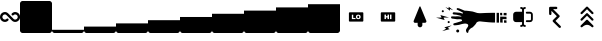SplineFontDB: 3.2
FontName: glyphs
FullName: Walle Glyphs
FamilyName: Walle Glyphs
Weight: Book
Copyright: SIL Open Font License
Version: 1.0
ItalicAngle: 0
UnderlinePosition: -118
UnderlineWidth: 35
Ascent: 819
Descent: 205
InvalidEm: 0
sfntRevision: 0x00010000
LayerCount: 2
Layer: 0 1 "Back" 1
Layer: 1 1 "Fore" 0
XUID: [1021 379 -372039012 15554804]
StyleMap: 0x0040
FSType: 0
OS2Version: 2
OS2_WeightWidthSlopeOnly: 0
OS2_UseTypoMetrics: 0
CreationTime: 1646319294
ModificationTime: 1647343752
PfmFamily: 81
TTFWeight: 400
TTFWidth: 5
LineGap: 0
VLineGap: 0
Panose: 0 0 0 0 0 0 0 0 0 0
OS2TypoAscent: 1024
OS2TypoAOffset: 0
OS2TypoDescent: -205
OS2TypoDOffset: 0
OS2TypoLinegap: 0
OS2WinAscent: 1024
OS2WinAOffset: 0
OS2WinDescent: 205
OS2WinDOffset: 0
HheadAscent: 1024
HheadAOffset: 0
HheadDescent: -205
HheadDOffset: 0
OS2SubXSize: 650
OS2SubYSize: 700
OS2SubXOff: 47
OS2SubYOff: 140
OS2SupXSize: 650
OS2SupYSize: 700
OS2SupXOff: -164
OS2SupYOff: 480
OS2StrikeYSize: 49
OS2StrikeYPos: 258
OS2CapHeight: 1024
OS2XHeight: 614
OS2Vendor: 'FF  '
OS2CodePages: 00000001.00000000
OS2UnicodeRanges: 00000001.00000000.00000000.00000000
MarkAttachClasses: 1
DEI: 91125
ShortTable: maxp 16
  1
  0
  22
  350
  12
  0
  0
  1
  0
  0
  0
  0
  0
  0
  0
  0
EndShort
LangName: 1033 "" "" "Regular" "" "" "Version 1.0" "" "" "" "Jake Ob" "" "" "https://github.com/tzeikob" "SIL Open Font License" "http://scripts.sil.org/OFL"
GaspTable: 1 65535 2 0
Encoding: UnicodeBmp
UnicodeInterp: none
NameList: AGL For New Fonts
DisplaySize: -48
AntiAlias: 1
FitToEm: 0
WinInfo: 0 25 14
BeginPrivate: 0
EndPrivate
BeginChars: 65537 22

StartChar: .notdef
Encoding: 65536 -1 0
Width: 543
GlyphClass: 1
Flags: W
LayerCount: 2
Fore
SplineSet
51 102 m 1,0,1
 128 102 128 102 358 102 c 1,2,3
 358 236 358 236 358 635 c 1,4,5
 282 635 282 635 51 635 c 1,6,7
 51 502 51 502 51 102 c 1,0,1
0 686 m 1,8,9
 102 686 102 686 410 686 c 1,10,11
 410 527 410 527 410 51 c 1,12,13
 307 51 307 51 0 51 c 1,14,15
 0 210 0 210 0 686 c 1,8,9
EndSplineSet
EndChar

StartChar: .null
Encoding: 0 0 1
Width: 0
GlyphClass: 1
Flags: W
LayerCount: 2
EndChar

StartChar: nonmarkingreturn
Encoding: 13 13 2
Width: 0
GlyphClass: 1
Flags: W
LayerCount: 2
EndChar

StartChar: space
Encoding: 32 32 3
Width: 276
GlyphClass: 1
Flags: W
LayerCount: 2
EndChar

StartChar: ampersand
Encoding: 38 38 4
Width: 514
GlyphClass: 1
Flags: W
LayerCount: 2
Fore
SplineSet
303 320 m 0,0,1
 258 366 258 366 167 457 c 0,2,3
 159 466 159 466 148 471 c 0,4,5
 138 476 138 476 127 476 c 0,6,7
 112 476 112 476 99 470 c 128,-1,8
 86 464 86 464 77 453 c 0,9,10
 67 442 67 442 63 428 c 128,-1,11
 59 414 59 414 61 400 c 0,12,13
 65 376 65 376 84 360 c 128,-1,14
 103 344 103 344 127 343 c 0,15,16
 138 343 138 343 149 348 c 0,17,18
 159 353 159 353 168 362 c 128,-1,19
 177 371 177 371 189 371 c 0,20,21
 202 371 202 371 211 363 c 0,22,23
 220 354 220 354 220 341 c 0,24,25
 220 329 220 329 211 320 c 0,26,27
 194 302 194 302 173 293 c 0,28,29
 151 283 151 283 129 283 c 0,30,31
 80 283 80 283 44 314 c 128,-1,32
 8 345 8 345 1 390 c 0,33,34
 0 400 0 400 0 410 c 0,35,36
 0 427 0 427 5 445 c 0,37,38
 12 471 12 471 31 493 c 0,39,40
 49 514 49 514 74 525 c 0,41,42
 99 537 99 537 127 537 c 0,43,44
 150 537 150 537 172 527 c 0,45,46
 193 517 193 517 211 500 c 0,47,48
 256 454 256 454 346 362 c 0,49,50
 355 353 355 353 365 348 c 0,51,52
 376 343 376 343 386 343 c 0,53,54
 411 343 411 343 430 360 c 0,55,56
 449 376 449 376 453 400 c 0,57,58
 455 415 455 415 451 428 c 0,59,60
 447 442 447 442 438 453 c 0,61,62
 428 464 428 464 415 470 c 128,-1,63
 402 476 402 476 387 476 c 0,64,65
 376 476 376 476 366 471 c 0,66,67
 355 466 355 466 346 457 c 128,-1,68
 337 448 337 448 325 448 c 128,-1,69
 313 448 313 448 304 457 c 128,-1,70
 295 466 295 466 295 478 c 0,71,72
 295 491 295 491 303 500 c 0,73,74
 321 517 321 517 342 527 c 0,75,76
 364 537 364 537 386 537 c 0,77,78
 414 537 414 537 440 525 c 0,79,80
 465 514 465 514 483 493 c 0,81,82
 501 471 501 471 509 445 c 0,83,84
 514 427 514 427 514 410 c 0,85,86
 514 400 514 400 512 390 c 0,87,88
 505 345 505 345 469 314 c 0,89,90
 434 283 434 283 387 283 c 0,91,92
 363 283 363 283 342 293 c 0,93,94
 320 302 320 302 303 320 c 0,0,1
EndSplineSet
EndChar

StartChar: zero
Encoding: 48 48 5
Width: 819
GlyphClass: 1
Flags: W
LayerCount: 2
Fore
SplineSet
0 758 m 0,0,1
 0 778 0 778 20 799 c 0,2,3
 41 819 41 819 61 819 c 0,4,5
 294 819 294 819 758 819 c 0,6,7
 778 819 778 819 799 799 c 0,8,9
 819 778 819 778 819 758 c 0,10,11
 819 526 819 526 819 61 c 0,12,13
 819 41 819 41 798 20 c 0,14,15
 777 0 777 0 758 0 c 0,16,17
 526 0 526 0 61 0 c 0,18,19
 41 0 41 0 20 20 c 0,20,21
 0 40 0 40 0 61 c 0,22,23
 0 294 0 294 0 758 c 0,0,1
EndSplineSet
EndChar

StartChar: one
Encoding: 49 49 6
Width: 819
GlyphClass: 1
Flags: W
LayerCount: 2
Fore
SplineSet
0 82 m 1,0,1
 0 82 0 82 137 82 c 0,2,3
 205 82 205 82 307 82 c 0,4,5
 614 82 614 82 819 82 c 1,6,7
 819 75 819 75 819 61 c 0,8,9
 819 41 819 41 798 20 c 0,10,11
 777 0 777 0 758 0 c 0,12,13
 526 0 526 0 61 0 c 0,14,15
 41 0 41 0 20 20 c 0,16,17
 0 40 0 40 0 61 c 0,18,19
 0 68 0 68 0 82 c 1,0,1
EndSplineSet
EndChar

StartChar: two
Encoding: 50 50 7
Width: 819
GlyphClass: 1
Flags: W
LayerCount: 2
Fore
SplineSet
0 102 m 0,0,1
 0 118 0 118 0 164 c 1,2,3
 205 164 205 164 819 164 c 1,4,5
 819 148 819 148 819 102 c 0,6,7
 819 92 819 92 819 61 c 0,8,9
 819 41 819 41 798 20 c 0,10,11
 777 0 777 0 758 0 c 0,12,13
 526 0 526 0 61 0 c 0,14,15
 41 0 41 0 20 20 c 0,16,17
 0 40 0 40 0 61 c 0,18,19
 0 75 0 75 0 102 c 0,0,1
EndSplineSet
EndChar

StartChar: three
Encoding: 51 51 8
Width: 819
GlyphClass: 1
Flags: W
LayerCount: 2
Fore
SplineSet
0 184 m 0,0,1
 0 200 0 200 0 246 c 1,2,3
 205 246 205 246 819 246 c 1,4,5
 819 230 819 230 819 184 c 0,6,7
 819 154 819 154 819 61 c 0,8,9
 819 41 819 41 798 20 c 0,10,11
 777 0 777 0 758 0 c 0,12,13
 526 0 526 0 61 0 c 0,14,15
 41 0 41 0 20 20 c 0,16,17
 0 40 0 40 0 61 c 0,18,19
 0 102 0 102 0 184 c 0,0,1
EndSplineSet
EndChar

StartChar: four
Encoding: 52 52 9
Width: 819
GlyphClass: 1
Flags: W
LayerCount: 2
Fore
SplineSet
0 266 m 0,0,1
 0 282 0 282 0 328 c 1,2,3
 205 328 205 328 819 328 c 1,4,5
 819 312 819 312 819 266 c 0,6,7
 819 215 819 215 819 61 c 0,8,9
 819 41 819 41 798 20 c 0,10,11
 777 0 777 0 758 0 c 0,12,13
 526 0 526 0 61 0 c 0,14,15
 41 0 41 0 20 20 c 0,16,17
 0 40 0 40 0 61 c 0,18,19
 0 130 0 130 0 266 c 0,0,1
EndSplineSet
EndChar

StartChar: five
Encoding: 53 53 10
Width: 819
GlyphClass: 1
Flags: W
LayerCount: 2
Fore
SplineSet
0 348 m 0,0,1
 0 364 0 364 0 410 c 1,2,3
 205 410 205 410 819 410 c 1,4,5
 819 394 819 394 819 348 c 0,6,7
 819 276 819 276 819 61 c 0,8,9
 819 41 819 41 798 20 c 0,10,11
 777 0 777 0 758 0 c 0,12,13
 526 0 526 0 61 0 c 0,14,15
 41 0 41 0 20 20 c 0,16,17
 0 40 0 40 0 61 c 0,18,19
 0 157 0 157 0 348 c 0,0,1
EndSplineSet
EndChar

StartChar: six
Encoding: 54 54 11
Width: 819
GlyphClass: 1
Flags: W
LayerCount: 2
Fore
SplineSet
0 430 m 0,0,1
 0 445 0 445 0 492 c 1,2,3
 205 492 205 492 819 492 c 1,4,5
 819 476 819 476 819 430 c 0,6,7
 819 338 819 338 819 61 c 0,8,9
 819 41 819 41 798 20 c 0,10,11
 777 0 777 0 758 0 c 0,12,13
 526 0 526 0 61 0 c 0,14,15
 41 0 41 0 20 20 c 0,16,17
 0 40 0 40 0 61 c 0,18,19
 0 184 0 184 0 430 c 0,0,1
EndSplineSet
EndChar

StartChar: seven
Encoding: 55 55 12
Width: 819
GlyphClass: 1
Flags: W
LayerCount: 2
Fore
SplineSet
0 512 m 0,0,1
 0 527 0 527 0 573 c 1,2,3
 205 573 205 573 819 573 c 1,4,5
 819 558 819 558 819 512 c 0,6,7
 819 399 819 399 819 61 c 0,8,9
 819 41 819 41 798 20 c 0,10,11
 777 0 777 0 758 0 c 0,12,13
 526 0 526 0 61 0 c 0,14,15
 41 0 41 0 20 20 c 0,16,17
 0 40 0 40 0 61 c 0,18,19
 0 212 0 212 0 512 c 0,0,1
EndSplineSet
EndChar

StartChar: eight
Encoding: 56 56 13
Width: 819
GlyphClass: 1
Flags: W
LayerCount: 2
Fore
SplineSet
0 594 m 0,0,1
 0 609 0 609 0 655 c 1,2,3
 205 655 205 655 819 655 c 1,4,5
 819 640 819 640 819 594 c 0,6,7
 819 461 819 461 819 61 c 0,8,9
 819 41 819 41 798 20 c 0,10,11
 777 0 777 0 758 0 c 0,12,13
 526 0 526 0 61 0 c 0,14,15
 41 0 41 0 20 20 c 0,16,17
 0 40 0 40 0 61 c 0,18,19
 0 239 0 239 0 594 c 0,0,1
EndSplineSet
EndChar

StartChar: nine
Encoding: 57 57 14
Width: 819
GlyphClass: 1
Flags: W
LayerCount: 2
Fore
SplineSet
0 676 m 0,0,1
 0 691 0 691 0 737 c 1,2,3
 205 737 205 737 819 737 c 1,4,5
 819 722 819 722 819 676 c 0,6,7
 819 522 819 522 819 61 c 0,8,9
 819 41 819 41 798 20 c 0,10,11
 777 0 777 0 758 0 c 0,12,13
 526 0 526 0 61 0 c 0,14,15
 41 0 41 0 20 20 c 0,16,17
 0 40 0 40 0 61 c 0,18,19
 0 266 0 266 0 676 c 0,0,1
EndSplineSet
EndChar

StartChar: less
Encoding: 60 60 15
Width: 819
GlyphClass: 1
Flags: W
LayerCount: 2
Fore
SplineSet
228 512 m 0,0,1
 228 518 228 518 234 524 c 256,2,3
 240 530 240 530 246 530 c 0,4,5
 357 530 357 530 579 530 c 0,6,7
 585 530 585 530 591 524 c 256,8,9
 597 518 597 518 597 512 c 0,10,11
 597 445 597 445 597 310 c 0,12,13
 597 304 597 304 591 298 c 256,14,15
 585 292 585 292 579 292 c 0,16,17
 468 292 468 292 246 292 c 0,18,19
 240 292 240 292 234 298 c 256,20,21
 228 304 228 304 228 310 c 0,22,23
 228 378 228 378 228 512 c 0,0,1
303 356 m 1,24,25
 334 356 334 356 397 356 c 1,26,27
 397 366 397 366 397 385 c 1,28,29
 377 385 377 385 339 385 c 1,30,31
 339 412 339 412 339 468 c 1,32,33
 327 468 327 468 303 468 c 1,34,35
 303 440 303 440 303 412 c 256,36,37
 303 384 303 384 303 356 c 1,24,25
467 470 m 0,38,39
 453 470 453 470 442 466 c 0,40,41
 431 463 431 463 423 455 c 0,42,43
 415 448 415 448 411 437 c 256,44,45
 407 426 407 426 407 412 c 256,46,47
 407 398 407 398 411 387 c 256,48,49
 415 376 415 376 423 369 c 0,50,51
 431 361 431 361 442 358 c 0,52,53
 453 354 453 354 467 354 c 0,54,55
 482 354 482 354 493 358 c 0,56,57
 504 361 504 361 512 369 c 0,58,59
 520 376 520 376 524 387 c 256,60,61
 528 398 528 398 528 412 c 256,62,63
 528 426 528 426 524 437 c 256,64,65
 520 448 520 448 512 455 c 0,66,67
 504 463 504 463 493 466 c 0,68,69
 482 470 482 470 467 470 c 0,38,39
467 443 m 0,70,71
 473 443 473 443 478 441 c 0,72,73
 482 440 482 440 485 436 c 0,74,75
 488 433 488 433 490 428 c 0,76,77
 491 423 491 423 491 417 c 0,78,79
 491 415 491 415 491 412 c 256,80,81
 491 409 491 409 491 407 c 0,82,83
 491 401 491 401 490 396 c 0,84,85
 488 391 488 391 485 388 c 0,86,87
 482 384 482 384 478 383 c 0,88,89
 473 381 473 381 467 381 c 0,90,91
 462 381 462 381 457 383 c 0,92,93
 453 384 453 384 450 388 c 0,94,95
 447 391 447 391 445 396 c 0,96,97
 444 401 444 401 444 407 c 0,98,99
 444 409 444 409 444 412 c 256,100,101
 444 415 444 415 444 417 c 0,102,103
 444 423 444 423 445 428 c 0,104,105
 447 433 447 433 450 436 c 0,106,107
 453 440 453 440 457 441 c 0,108,109
 462 443 462 443 467 443 c 0,70,71
EndSplineSet
EndChar

StartChar: greater
Encoding: 62 62 16
Width: 820
GlyphClass: 1
Flags: W
LayerCount: 2
Fore
SplineSet
225 512 m 0,0,1
 225 518 225 518 231 524 c 256,2,3
 237 530 237 530 243 530 c 0,4,5
 354 530 354 530 576 530 c 0,6,7
 582 530 582 530 588 524 c 256,8,9
 594 518 594 518 594 512 c 0,10,11
 594 444 594 444 594 310 c 0,12,13
 594 304 594 304 588 298 c 256,14,15
 582 292 582 292 576 292 c 0,16,17
 465 292 465 292 243 292 c 0,18,19
 237 292 237 292 231 298 c 256,20,21
 225 304 225 304 225 310 c 0,22,23
 225 377 225 377 225 512 c 0,0,1
435 356 m 1,24,25
 435 394 435 394 435 471 c 1,26,27
 422 471 422 471 398 471 c 1,28,29
 398 457 398 457 398 429 c 1,30,31
 384 429 384 429 357 429 c 1,32,33
 357 443 357 443 357 471 c 1,34,35
 345 471 345 471 320 471 c 1,36,37
 320 432 320 432 320 356 c 1,38,39
 332 356 332 356 357 356 c 1,40,41
 357 370 357 370 357 399 c 1,42,43
 371 399 371 399 398 399 c 1,44,45
 398 385 398 385 398 356 c 1,46,47
 407 356 407 356 416 356 c 256,48,49
 425 356 425 356 435 356 c 1,24,25
498 356 m 1,50,51
 498 394 498 394 498 471 c 1,52,53
 486 471 486 471 461 471 c 1,54,55
 461 432 461 432 461 356 c 1,56,57
 470 356 470 356 480 356 c 0,58,59
 489 356 489 356 498 356 c 1,50,51
EndSplineSet
EndChar

StartChar: C
Encoding: 67 67 17
Width: 819
GlyphClass: 1
Flags: W
LayerCount: 2
Fore
SplineSet
410 146 m 0,0,1
 398 146 398 146 387 150 c 0,2,3
 376 155 376 155 367 163 c 0,4,5
 359 172 359 172 354 183 c 256,6,7
 349 194 349 194 349 206 c 0,8,9
 349 224 349 224 349 261 c 1,10,11
 327 261 327 261 283 260 c 0,12,13
 275 260 275 260 268 263 c 0,14,15
 262 266 262 266 256 271 c 0,16,17
 248 279 248 279 246 290 c 0,18,19
 245 294 245 294 245 298 c 0,20,21
 245 305 245 305 248 312 c 0,22,23
 297 432 297 432 395 672 c 0,24,25
 397 676 397 676 401 679 c 0,26,27
 404 681 404 681 409 681 c 0,28,29
 413 681 413 681 417 679 c 0,30,31
 420 676 420 676 422 672 c 0,32,33
 472 552 472 552 571 313 c 0,34,35
 574 306 574 306 574 299 c 0,36,37
 574 297 574 297 574 295 c 0,38,39
 573 286 573 286 568 278 c 0,40,41
 562 270 562 270 554 266 c 0,42,43
 546 261 546 261 537 261 c 0,44,45
 514 261 514 261 470 261 c 1,46,47
 470 243 470 243 470 206 c 0,48,49
 470 181 470 181 453 163 c 0,50,51
 435 146 435 146 410 146 c 0,0,1
EndSplineSet
EndChar

StartChar: H
Encoding: 72 72 18
Width: 1806
GlyphClass: 1
Flags: W
LayerCount: 2
Fore
SplineSet
199 548 m 128,-1,1
 197 543 197 543 193 539 c 0,2,3
 190 536 190 536 185 533 c 0,4,5
 180 531 180 531 175 531 c 0,6,7
 169 531 169 531 164 533 c 0,8,9
 160 535 160 535 156 538 c 0,10,11
 152 542 152 542 150 547 c 128,-1,12
 148 552 148 552 147 557 c 0,13,14
 147 562 147 562 149 567 c 128,-1,15
 151 572 151 572 155 576 c 0,16,17
 158 580 158 580 163 582 c 128,-1,18
 168 584 168 584 173 584 c 128,-1,19
 178 584 178 584 183 582 c 0,20,21
 188 581 188 581 192 577 c 128,-1,22
 196 573 196 573 198 568 c 0,23,24
 200 564 200 564 200 558 c 0,25,0
 201 553 201 553 199 548 c 128,-1,1
591 38 m 128,-1,27
 588 31 588 31 583 25 c 0,28,29
 578 20 578 20 571 17 c 128,-1,30
 564 14 564 14 556 14 c 0,31,32
 549 13 549 13 542 16 c 128,-1,33
 535 19 535 19 529 24 c 0,34,35
 524 29 524 29 521 36 c 128,-1,36
 518 43 518 43 517 51 c 0,37,38
 517 58 517 58 520 65 c 128,-1,39
 523 72 523 72 528 78 c 0,40,41
 533 83 533 83 540 86 c 0,42,43
 547 90 547 90 555 90 c 0,44,45
 562 90 562 90 569 87 c 0,46,47
 576 85 576 85 582 79 c 0,48,49
 587 74 587 74 590 67 c 128,-1,50
 593 60 593 60 594 53 c 0,51,26
 594 45 594 45 591 38 c 128,-1,27
324 674 m 1,52,53
 363 643 363 643 442 581 c 1,54,55
 413 593 413 593 356 616 c 1,56,57
 356 601 356 601 357 570 c 1,58,59
 318 601 318 601 240 663 c 1,60,61
 268 652 268 652 325 629 c 1,62,63
 325 640 325 640 325 652 c 0,64,65
 324 663 324 663 324 674 c 1,52,53
349 270 m 128,-1,67
 347 265 347 265 343 261 c 0,68,69
 340 257 340 257 335 255 c 128,-1,70
 330 253 330 253 325 253 c 128,-1,71
 320 253 320 253 315 255 c 128,-1,72
 310 257 310 257 306 260 c 0,73,74
 302 264 302 264 300 269 c 0,75,76
 298 273 298 273 298 279 c 0,77,78
 298 284 298 284 300 289 c 0,79,80
 301 294 301 294 305 298 c 128,-1,81
 309 302 309 302 314 304 c 0,82,83
 318 306 318 306 324 306 c 0,84,85
 329 306 329 306 334 304 c 128,-1,86
 339 302 339 302 343 299 c 0,87,88
 346 295 346 295 349 290 c 0,89,90
 351 285 351 285 351 280 c 128,-1,66
 351 275 351 275 349 270 c 128,-1,67
213 145 m 1,91,92
 277 162 277 162 404 196 c 1,93,94
 370 175 370 175 300 133 c 1,95,96
 317 121 317 121 349 98 c 1,97,98
 285 82 285 82 158 48 c 1,99,100
 193 69 193 69 262 111 c 1,101,102
 250 120 250 120 237 128 c 0,103,104
 225 137 225 137 213 145 c 1,91,92
113 459 m 1,105,106
 187 438 187 438 334 396 c 1,107,108
 287 396 287 396 193 395 c 1,109,110
 202 373 202 373 221 331 c 1,111,112
 148 352 148 352 0 394 c 1,113,114
 47 394 47 394 142 395 c 1,115,116
 135 411 135 411 127 427 c 0,117,118
 120 443 120 443 113 459 c 1,105,106
1804 323 m 1,119,120
 1804 308 1804 308 1805 261 c 1,121,122
 1789 262 1789 262 1741 264 c 1,123,124
 1742 279 1742 279 1742 326 c 1,125,126
 1757 325 1757 325 1804 323 c 1,119,120
1806 514 m 1,127,128
 1806 498 1806 498 1806 452 c 1,129,130
 1787 452 1787 452 1730 453 c 1,131,132
 1731 468 1731 468 1733 514 c 1,133,134
 1751 514 1751 514 1806 514 c 1,127,128
1804 416 m 1,135,136
 1804 400 1804 400 1806 352 c 1,137,138
 1780 353 1780 353 1705 356 c 1,139,140
 1705 333 1705 333 1707 265 c 1,141,142
 1691 266 1691 266 1642 269 c 1,143,144
 1642 307 1642 307 1643 420 c 1,145,146
 1683 419 1683 419 1804 416 c 1,135,136
1693 516 m 1,147,148
 1694 500 1694 500 1697 452 c 1,149,150
 1683 453 1683 453 1643 453 c 1,151,152
 1642 469 1642 469 1641 515 c 1,153,154
 1654 515 1654 515 1693 516 c 1,147,148
1612 516 m 1,155,156
 1612 453 1612 453 1613 266 c 1,157,158
 1597 266 1597 266 1551 266 c 1,159,160
 1551 329 1551 329 1552 516 c 1,161,162
 1567 516 1567 516 1612 516 c 1,155,156
1032 256 m 0,163,164
 1030 248 1030 248 1021 237 c 0,165,166
 1013 225 1013 225 1002 212 c 0,167,168
 986 193 986 193 969 176 c 128,-1,169
 952 159 952 159 948 155 c 0,170,171
 941 148 941 148 934 143 c 128,-1,172
 927 138 927 138 909 131 c 128,-1,173
 891 124 891 124 870 101 c 2,174,-1
 850 79 l 2,175,176
 837 66 837 66 833 55 c 128,-1,177
 829 44 829 44 830 37 c 0,178,179
 830 31 830 31 827 20 c 0,180,181
 825 10 825 10 818 6 c 0,182,183
 814 3 814 3 808 3 c 0,184,185
 804 3 804 3 800 4 c 0,186,187
 788 6 788 6 778 27 c 0,188,189
 768 49 768 49 767 70 c 0,190,191
 766 92 766 92 804 142 c 0,192,193
 817 159 817 159 821 173 c 0,194,195
 826 186 826 186 826 196 c 0,196,197
 824 214 824 214 814 221 c 2,198,-1
 803 229 l 1,199,200
 765 247 765 247 716 239 c 0,201,202
 666 232 666 232 626 219 c 0,203,204
 612 214 612 214 594 210 c 0,205,206
 577 207 577 207 559 204 c 0,207,208
 525 199 525 199 495 197 c 0,209,210
 466 196 466 196 458 199 c 0,211,212
 446 203 446 203 444 217 c 0,213,214
 441 231 441 231 446 238 c 0,215,216
 452 247 452 247 492 256 c 0,217,218
 532 266 532 266 555 273 c 0,219,220
 578 281 578 281 609 290 c 2,221,-1
 640 300 l 1,222,223
 669 305 669 305 665 320 c 0,224,225
 662 336 662 336 656 343 c 128,-1,226
 650 350 650 350 619 352 c 0,227,228
 587 354 587 354 580 353 c 128,-1,229
 573 352 573 352 558 351 c 0,230,231
 542 351 542 351 536 352 c 0,232,233
 531 352 531 352 486 359 c 0,234,235
 442 366 442 366 421 368 c 0,236,237
 399 369 399 369 392 382 c 0,238,239
 384 395 384 395 385 404 c 0,240,241
 385 413 385 413 392 419 c 0,242,243
 398 425 398 425 406 425 c 0,244,245
 414 426 414 426 462 425 c 0,246,247
 510 423 510 423 516 425 c 0,248,249
 521 428 521 428 552 427 c 0,250,251
 583 427 583 427 589 424 c 0,252,253
 598 423 598 423 624 422 c 0,254,255
 651 420 651 420 653 424 c 0,256,257
 654 427 654 427 644 433 c 0,258,259
 634 440 634 440 617 444 c 0,260,261
 600 449 600 449 575 455 c 2,262,-1
 550 462 l 2,263,264
 536 467 536 467 505 470 c 0,265,266
 474 472 474 472 457 474 c 0,267,268
 440 477 440 477 433 486 c 128,-1,269
 426 495 426 495 427 507 c 0,270,271
 428 518 428 518 440 525 c 0,272,273
 453 532 453 532 461 531 c 0,274,275
 465 529 465 529 491 527 c 0,276,277
 516 525 516 525 545 523 c 0,278,279
 568 522 568 522 588 520 c 0,280,281
 607 519 607 519 610 518 c 0,282,283
 619 514 619 514 651 506 c 0,284,285
 684 498 684 498 688 499 c 0,286,287
 691 500 691 500 692 505 c 0,288,289
 693 509 693 509 690 517 c 0,290,291
 688 522 688 522 669 532 c 0,292,293
 649 543 649 543 629 554 c 0,294,295
 612 562 612 562 599 568 c 2,296,-1
 586 574 l 2,297,298
 560 587 560 587 542 594 c 0,299,300
 523 601 523 601 532 625 c 0,301,302
 539 640 539 640 553 637 c 128,-1,303
 567 634 567 634 583 631 c 0,304,305
 592 630 592 630 611 622 c 0,306,307
 630 615 630 615 651 606 c 0,308,309
 683 592 683 592 712 580 c 128,-1,310
 741 568 741 568 747 570 c 0,311,312
 752 573 752 573 781 570 c 0,313,314
 811 567 811 567 842 563 c 0,315,316
 867 560 867 560 886 557 c 2,317,-1
 904 554 l 2,318,319
 912 554 912 554 929 551 c 0,320,321
 946 547 946 547 966 541 c 0,322,323
 996 532 996 532 1024 523 c 128,-1,324
 1052 514 1052 514 1055 513 c 0,325,326
 1060 512 1060 512 1088 509 c 0,327,328
 1116 505 1116 505 1154 507 c 0,329,330
 1208 510 1208 510 1278 513 c 0,331,332
 1348 515 1348 515 1408 516 c 0,333,334
 1441 517 1441 517 1468 517 c 128,-1,335
 1495 517 1495 517 1512 516 c 1,336,337
 1512 434 1512 434 1511 269 c 1,338,339
 1486 267 1486 267 1441 269 c 0,340,341
 1397 271 1397 271 1347 275 c 0,342,343
 1272 281 1272 281 1203 289 c 0,344,345
 1135 297 1135 297 1119 298 c 0,346,347
 1094 298 1094 298 1066 286 c 0,348,349
 1037 274 1037 274 1032 256 c 0,163,164
EndSplineSet
EndChar

StartChar: K
Encoding: 75 75 19
Width: 819
GlyphClass: 1
Flags: W
LayerCount: 2
Fore
SplineSet
441 212 m 0,0,1
 444 208 444 208 449 207 c 0,2,3
 453 205 453 205 458 205 c 0,4,5
 465 205 465 205 470 201 c 0,6,7
 476 198 476 198 479 193 c 0,8,9
 482 187 482 187 482 180 c 0,10,11
 482 174 482 174 479 168 c 0,12,13
 476 163 476 163 470 159 c 0,14,15
 465 156 465 156 458 156 c 0,16,17
 445 156 445 156 432 161 c 0,18,19
 420 166 420 166 410 175 c 1,20,21
 400 166 400 166 387 161 c 0,22,23
 375 156 375 156 361 156 c 0,24,25
 355 156 355 156 349 159 c 0,26,27
 343 163 343 163 340 168 c 0,28,29
 337 174 337 174 337 180 c 0,30,31
 337 187 337 187 340 193 c 0,32,33
 343 198 343 198 349 201 c 0,34,35
 355 205 355 205 361 205 c 0,36,37
 366 205 366 205 370 207 c 0,38,39
 375 208 375 208 378 212 c 0,40,41
 382 215 382 215 384 220 c 0,42,43
 385 224 385 224 385 229 c 0,44,45
 385 245 385 245 385 279 c 1,46,47
 334 279 334 279 230 279 c 0,48,49
 216 279 216 279 203 284 c 0,50,51
 189 290 189 290 179 300 c 128,-1,52
 169 310 169 310 163 324 c 0,53,54
 158 337 158 337 158 351 c 0,55,56
 158 391 158 391 158 471 c 0,57,58
 158 486 158 486 163 499 c 0,59,60
 169 512 169 512 179 522 c 0,61,62
 189 533 189 533 203 538 c 0,63,64
 216 544 216 544 230 544 c 0,65,66
 282 544 282 544 385 544 c 1,67,68
 385 560 385 560 385 592 c 0,69,70
 385 597 385 597 384 602 c 0,71,72
 382 606 382 606 378 609 c 0,73,74
 375 613 375 613 370 615 c 0,75,76
 366 617 366 617 361 617 c 0,77,78
 355 617 355 617 349 620 c 128,-1,79
 343 623 343 623 340 629 c 0,80,81
 337 634 337 634 337 641 c 0,82,83
 337 647 337 647 340 653 c 128,-1,84
 343 659 343 659 349 662 c 128,-1,85
 355 665 355 665 361 665 c 0,86,87
 375 665 375 665 387 660 c 0,88,89
 400 655 400 655 410 646 c 1,90,91
 420 655 420 655 432 660 c 0,92,93
 445 665 445 665 458 665 c 0,94,95
 465 665 465 665 470 662 c 0,96,97
 476 659 476 659 479 653 c 128,-1,98
 482 647 482 647 482 641 c 0,99,100
 482 634 482 634 479 629 c 0,101,102
 476 623 476 623 470 620 c 0,103,104
 465 617 465 617 458 617 c 0,105,106
 453 617 453 617 449 615 c 0,107,108
 444 613 444 613 441 609 c 0,109,110
 438 606 438 606 436 602 c 0,111,112
 434 597 434 597 434 592 c 0,113,114
 434 471 434 471 434 229 c 0,115,116
 434 224 434 224 436 220 c 0,117,118
 438 215 438 215 441 212 c 0,0,1
661 471 m 0,119,120
 661 431 661 431 661 351 c 0,121,122
 661 337 661 337 656 324 c 0,123,124
 650 310 650 310 640 300 c 128,-1,125
 630 290 630 290 617 284 c 0,126,127
 603 279 603 279 589 279 c 0,128,129
 561 279 561 279 507 279 c 0,130,131
 500 279 500 279 494 282 c 0,132,133
 489 285 489 285 486 291 c 0,134,135
 482 296 482 296 482 303 c 0,136,137
 482 309 482 309 486 315 c 0,138,139
 489 321 489 321 494 324 c 0,140,141
 500 327 500 327 507 327 c 0,142,143
 534 327 534 327 589 327 c 0,144,145
 594 327 594 327 598 329 c 128,-1,146
 602 331 602 331 606 334 c 0,147,148
 609 338 609 338 611 342 c 0,149,150
 613 347 613 347 613 351 c 0,151,152
 613 391 613 391 613 471 c 0,153,154
 613 476 613 476 611 480 c 0,155,156
 609 485 609 485 606 488 c 0,157,158
 602 492 602 492 598 493 c 0,159,160
 594 495 594 495 589 495 c 0,161,162
 561 495 561 495 507 495 c 0,163,164
 500 495 500 495 494 499 c 0,165,166
 489 502 489 502 486 507 c 0,167,168
 482 513 482 513 482 520 c 0,169,170
 482 526 482 526 486 532 c 0,171,172
 489 537 489 537 494 541 c 0,173,174
 500 544 500 544 507 544 c 0,175,176
 534 544 534 544 589 544 c 0,177,178
 603 544 603 544 617 538 c 0,179,180
 630 533 630 533 640 522 c 0,181,182
 650 512 650 512 656 499 c 0,183,184
 661 486 661 486 661 471 c 0,119,120
EndSplineSet
EndChar

StartChar: M
Encoding: 77 77 20
Width: 819
GlyphClass: 1
Flags: W
LayerCount: 2
Fore
SplineSet
289 460 m 0,0,1
 276 460 276 460 267 469 c 0,2,3
 259 478 259 478 259 490 c 0,4,5
 258 540 258 540 258 641 c 0,6,7
 258 654 258 654 267 662 c 0,8,9
 276 671 276 671 288 671 c 0,10,11
 339 671 339 671 439 672 c 0,12,13
 452 672 452 672 460 663 c 0,14,15
 469 654 469 654 469 642 c 0,16,17
 469 629 469 629 461 620 c 0,18,19
 452 611 452 611 439 611 c 0,20,21
 413 611 413 611 361 611 c 1,22,23
 415 558 415 558 521 452 c 0,24,25
 530 443 530 443 530 431 c 0,26,27
 530 418 530 418 521 409 c 0,28,29
 488 376 488 376 422 309 c 1,30,31
 466 266 466 266 552 180 c 0,32,33
 561 172 561 172 561 159 c 0,34,35
 561 147 561 147 552 138 c 256,36,37
 543 129 543 129 531 129 c 0,38,39
 518 129 518 129 510 138 c 0,40,41
 459 188 459 188 358 288 c 0,42,43
 350 297 350 297 349 309 c 0,44,45
 349 322 349 322 358 331 c 0,46,47
 391 364 391 364 457 430 c 1,48,49
 411 476 411 476 318 568 c 1,50,51
 318 542 318 542 319 490 c 0,52,53
 319 478 319 478 310 469 c 256,54,55
 301 460 301 460 289 460 c 0,0,1
EndSplineSet
EndChar

StartChar: S
Encoding: 83 83 21
Width: 819
GlyphClass: 1
Flags: W
LayerCount: 2
Fore
SplineSet
290 490 m 0,0,1
 282 482 282 482 271 482 c 0,2,3
 259 482 259 482 251 490 c 256,4,5
 243 498 243 498 243 510 c 0,6,7
 243 521 243 521 251 529 c 0,8,9
 297 575 297 575 390 668 c 0,10,11
 398 676 398 676 410 676 c 0,12,13
 421 676 421 676 429 668 c 0,14,15
 475 622 475 622 568 529 c 0,16,17
 576 521 576 521 576 510 c 0,18,19
 576 498 576 498 568 490 c 0,20,21
 564 486 564 486 559 484 c 256,22,23
 554 482 554 482 548 482 c 0,24,25
 543 482 543 482 538 484 c 256,26,27
 533 486 533 486 529 490 c 0,28,29
 489 530 489 530 410 609 c 1,30,31
 380 579 380 579 350 549 c 0,32,33
 320 520 320 520 290 490 c 0,0,1
429 501 m 0,34,35
 475 455 475 455 568 363 c 0,36,37
 576 355 576 355 576 343 c 0,38,39
 576 332 576 332 568 323 c 0,40,41
 564 319 564 319 559 317 c 256,42,43
 554 315 554 315 548 315 c 0,44,45
 543 315 543 315 538 317 c 256,46,47
 533 319 533 319 529 323 c 0,48,49
 489 363 489 363 410 442 c 1,50,51
 370 403 370 403 290 323 c 0,52,53
 282 315 282 315 271 315 c 0,54,55
 259 315 259 315 251 323 c 0,56,57
 243 332 243 332 243 343 c 256,58,59
 243 354 243 354 251 363 c 0,60,61
 297 409 297 409 390 501 c 0,62,63
 398 509 398 509 410 509 c 0,64,65
 421 509 421 509 429 501 c 0,34,35
291 154 m 0,66,67
 282 146 282 146 271 146 c 0,68,69
 259 146 259 146 251 154 c 256,70,71
 243 162 243 162 243 173 c 0,72,73
 243 185 243 185 251 193 c 0,74,75
 298 239 298 239 390 332 c 0,76,77
 398 340 398 340 410 340 c 0,78,79
 421 340 421 340 429 332 c 0,80,81
 476 286 476 286 568 193 c 0,82,83
 576 185 576 185 576 173 c 0,84,85
 576 162 576 162 568 154 c 256,86,87
 560 146 560 146 548 146 c 0,88,89
 537 146 537 146 529 154 c 0,90,91
 468 210 468 210 411 210 c 0,92,93
 353 210 353 210 291 154 c 0,66,67
EndSplineSet
EndChar
EndChars
EndSplineFont
